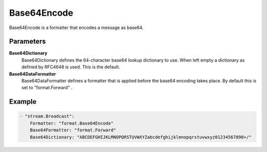 Base64Encode
============

Base64Encode is a formatter that encodes a message as base64.


Parameters
----------

**Base64Dictionary**
  Base64Dictionary defines the 64-character base64 lookup dictionary to use.
  When left empty a dictionary as defined by RFC4648 is used.
  This is the default.

**Base64DataFormatter**
  Base64DataFormatter defines a formatter that is applied before the base64 encoding takes place.
  By default this is set to "format.Forward" .

Example
-------

.. code-block:: yaml

	- "stream.Broadcast":
	    Formatter: "format.Base64Encode"
	    Base64Formatter: "format.Forward"
	    Base64Dictionary: "ABCDEFGHIJKLMNOPQRSTUVWXYZabcdefghijklmnopqrstuvwxyz01234567890+/"
